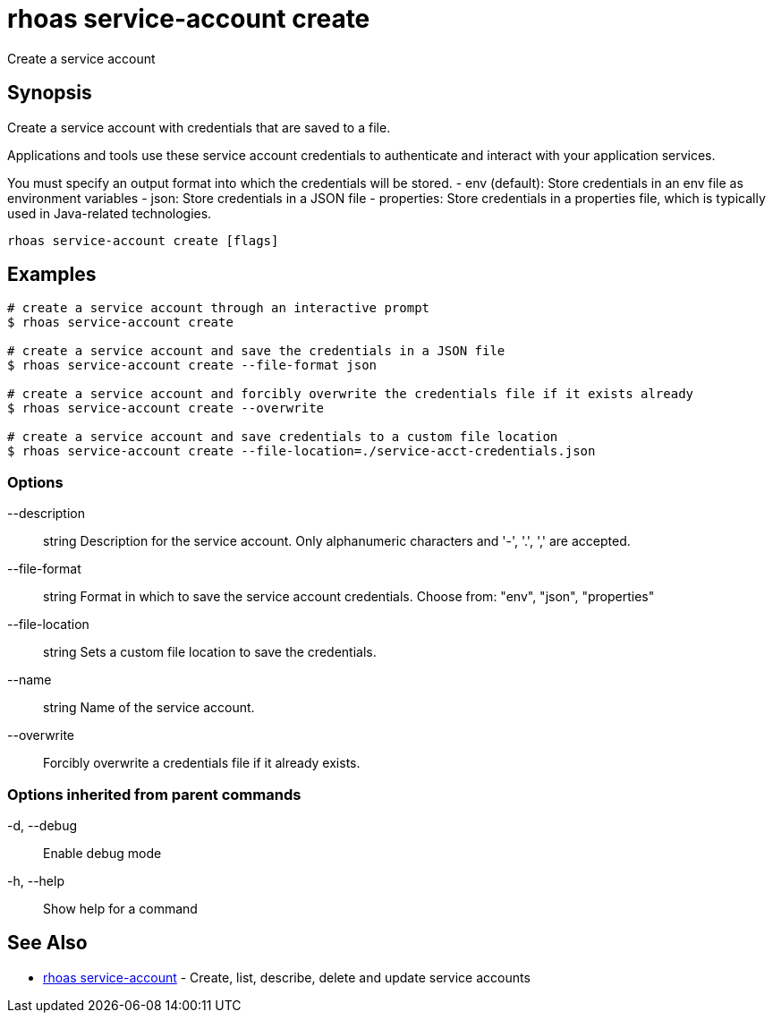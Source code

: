 = rhoas service-account create

[role="_abstract"]
ifdef::env-github,env-browser[:relfilesuffix: .adoc]

Create a service account

[discrete]
== Synopsis

Create a service account with credentials that are saved to a file.
			
Applications and tools use these service account credentials to authenticate 
and interact with your application services.

You must specify an output format into which the credentials will be stored.
  - env (default): Store credentials in an env file as environment variables
  - json: Store credentials in a JSON file
  - properties: Store credentials in a properties file, which is typically used in Java-related technologies.


....
rhoas service-account create [flags]
....

[discrete]
== Examples

....
# create a service account through an interactive prompt
$ rhoas service-account create

# create a service account and save the credentials in a JSON file
$ rhoas service-account create --file-format json

# create a service account and forcibly overwrite the credentials file if it exists already
$ rhoas service-account create --overwrite

# create a service account and save credentials to a custom file location
$ rhoas service-account create --file-location=./service-acct-credentials.json

....

=== Options

      --description:: string     Description for the service account. Only alphanumeric characters and '-', '.', ',' are accepted.
      --file-format:: string     Format in which to save the service account credentials. Choose from: "env", "json", "properties"
      --file-location:: string   Sets a custom file location to save the credentials.
      --name:: string            Name of the service account.
      --overwrite::              Forcibly overwrite a credentials file if it already exists.

=== Options inherited from parent commands

  -d, --debug::   Enable debug mode
  -h, --help::    Show help for a command

[discrete]
== See Also

* link:rhoas_service-account{relfilesuffix}[rhoas service-account]	 - Create, list, describe, delete and update service accounts

